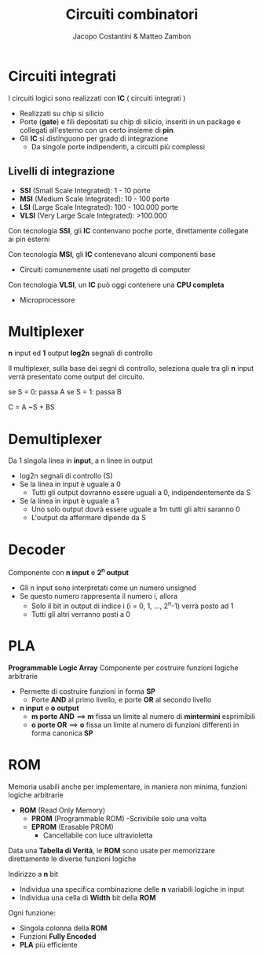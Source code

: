 #+TITLE: Circuiti combinatori
#+AUTHOR: Jacopo Costantini & Matteo Zambon

* Circuiti integrati
  I circuiti logici sono realizzati con *IC* ( circuiti integrati )

  - Realizzati su chip si silicio
  - Porte (*gate*) e fili depositati su chip di silicio, inseriti in un package
    e collegati all'esterno con un certo insieme di *pin*.
  - Gli *IC* si distinguono per grado di integrazione
    - Da singole porte indipendenti, a circuiti più complessi

      
** Livelli di integrazione
   + *SSI* (Small Scale Integrated): 1 - 10 porte
   + *MSI* (Medium Scale Integrated): 10 - 100 porte
   + *LSI* (Large Scale Integrated): 100 - 100.000 porte
   + *VLSI* (Very Large Scale Integrated): >100.000

   Con tecnologia *SSI*, gli *IC* contenvano poche porte, direttamente
   collegate ai pin esterni

   Con tecnologia *MSI*, gli *IC* contenevano alcuni componenti base
   - Circuiti comunemente usati nel progetto di computer

   Con tecnologia *VLSI*, un *IC* può oggi contenere una *CPU completa*
   - Microprocessore

* Multiplexer
  *n* input ed *1* output
  *log2n* segnali di controllo

  Il multiplexer, sulla base dei segni di controllo, seleziona quale tra gli *n* input
  verrà presentato come output del circuito.

  se S = 0: passa A
  se S = 1: passa B

  C = A ~S + BS
  
* Demultiplexer
  Da 1 singola linea in *input*, a n linee in output
  - log2n segnali di controllo (S)
  - Se la linea in input è uguale a 0
    - Tutti gli output dovranno essere uguali a 0, indipendentemente da S
  - Se la linea in input è uguale a 1
    - Uno solo output dovrà essere uguale a 1m tutti gli altri saranno 0
    - L'output da affermare dipende da S
            
* Decoder
  Componente con *n input* e *2^n output*
  - Gli n input sono interpretati come un numero unsigned
  - Se questo numero rappresenta il numero i, allora
    + Solo il bit in output di indice i (i = 0, 1, ..., 2^n-1) verrà posto ad 1
    + Tutti gli altri verranno posti a 0 

* PLA
  *Programmable Logic Array*
  Componente per costruire funzioni logiche arbitrarie
  - Permette di costruire funzioni in forma *SP*
    - Porte *AND* al primo livello, e porte *OR* al secondo livello

  - *n input* e *o output*
    + *m porte AND* ==> *m* fissa un limite al numero di *mintermini* esprimibili
    + *o porte OR*  ==> *o* fissa un limite al numero di funzioni differenti in forma canonica *SP*
      
* ROM
  Memoria usabili anche per implementare, in maniera non minima, funzioni logiche arbitrarie

  - *ROM* (Read Only Memory)
    - *PROM* (Programmable ROM)
      -Scrivibile solo una volta
    - *EPROM* (Erasable PROM)
      - Cancellabile con luce ultravioletta

  Data una *Tabella di Verità*, le *ROM* sono usate per memorizzare direttamente le diverse
  funzioni logiche

  Indirizzo a *n* bit
  - Individua una specifica combinazione delle *n* variabili logiche in input
  - Individua una cella di *Width* bit della *ROM*

  Ogni funzione:
  + Singola colonna della *ROM*
  + Funzioni *Fully Encoded*
  + *PLA* più efficiente
